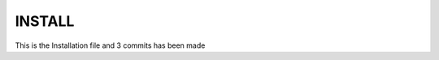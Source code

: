 *********************
INSTALL
*********************

This is the Installation file and 3 commits has been made